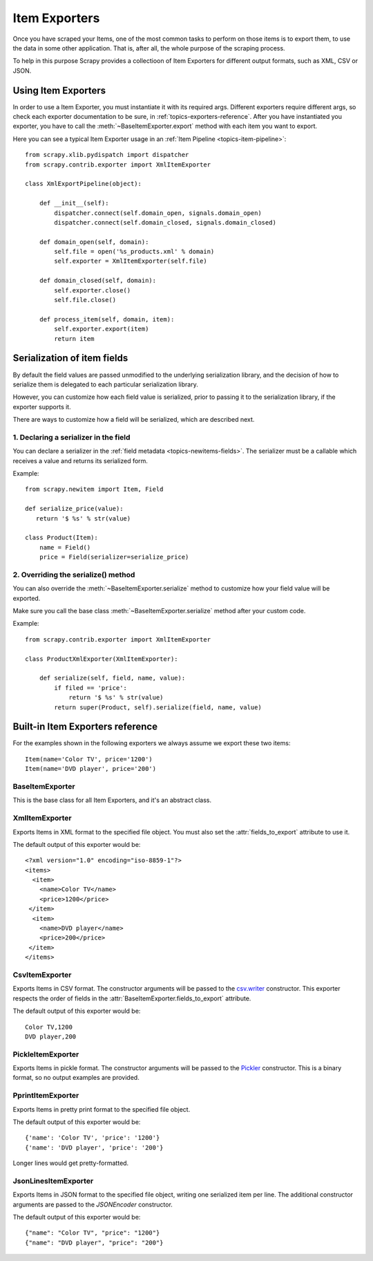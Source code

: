 .. _topics-exporters:

==============
Item Exporters
==============

.. module:: scrapy.contrib.exporter
   :synopsis: Item Exporters

Once you have scraped your Items, one of the most common tasks to perform on
those items is to export them, to use the data in some other application. That
is, after all, the whole purpose of the scraping process.

To help in this purpose Scrapy provides a collectioon of Item Exporters for
different output formats, such as XML, CSV or JSON.

Using Item Exporters
====================

In order to use a Item Exporter, you  must instantiate it with its required
args.  Different exporters require different args, so check each exporter
documentation to be sure, in :ref:`topics-exporters-reference`. After you have
instantiated you exporter, you have to call the
:meth:`~BaseItemExporter.export` method with each item you want to export.

Here you can see a typical Item Exporter usage in an :ref:`Item Pipeline
<topics-item-pipeline>`::

   from scrapy.xlib.pydispatch import dispatcher
   from scrapy.contrib.exporter import XmlItemExporter

   class XmlExportPipeline(object):

       def __init__(self):
           dispatcher.connect(self.domain_open, signals.domain_open) 
           dispatcher.connect(self.domain_closed, signals.domain_closed)

       def domain_open(self, domain):
           self.file = open('%s_products.xml' % domain)
           self.exporter = XmlItemExporter(self.file)

       def domain_closed(self, domain):
           self.exporter.close()
           self.file.close()

       def process_item(self, domain, item):
           self.exporter.export(item)
           return item


.. _topics-exporters-field-serialization:

Serialization of item fields
============================

By default the field values are passed unmodified to the underlying
serialization library, and the decision of how to serialize them is delegated
to each particular serialization library.

However, you can customize how each field value is serialized, prior to passing
it to the serialization library, if the exporter supports it.

There are ways to customize how a field will be serialized, which are described
next.

1. Declaring a serializer in the field
--------------------------------------

You can declare a serializer in the :ref:`field metadata
<topics-newitems-fields>`. The serializer must be a callable which receives a
value and returns its serialized form.

Example::

      from scrapy.newitem import Item, Field

      def serialize_price(value):
         return '$ %s' % str(value)

      class Product(Item):
          name = Field()
          price = Field(serializer=serialize_price)


2. Overriding the serialize() method
------------------------------------

You can also override the :meth:`~BaseItemExporter.serialize` method to
customize how your field value will be exported.

Make sure you call the base class :meth:`~BaseItemExporter.serialize` method
after your custom code. 

Example::

      from scrapy.contrib.exporter import XmlItemExporter

      class ProductXmlExporter(XmlItemExporter):

          def serialize(self, field, name, value):
              if filed == 'price':
                  return '$ %s' % str(value)
              return super(Product, self).serialize(field, name, value)
             
.. _topics-exporters-reference:

Built-in Item Exporters reference
=================================

For the examples shown in the following exporters we always assume we export
these two items::

    Item(name='Color TV', price='1200')
    Item(name='DVD player', price='200')

BaseItemExporter
----------------

.. class:: BaseItemExporter

   This is the base class for all Item Exporters, and it's an abstract class.

   .. method:: export(item)

      Exports the item to the specific exporter format. This method must be
      implemented in subclasses.

   .. method:: serialize_default(field, name, value)

      Serializes the field value to ``str``. You can override this method in
      custom Item Exporters.

   .. method:: close()

      Called when there are no more items to export, so the exporter can close
      the serialization, for those formats that require it (like XML).

   .. attribute:: fields_to_export

      A list with the name of the fields that will be exported, or None if you
      want to export all fields. Defaults to None.

      Some exporters (like :class:`CsvItemExporter`) respect the order of the
      fields defined in this attribute.

   .. attribute:: export_empty_elements

      Whether to include empty elements in the exported XML (in case of
      empty/missing fields). Defaults to ``False``.

.. highlight:: none

XmlItemExporter
---------------

.. class:: XmlItemExporter(file)

   Exports Items in XML format to the specified file object. You must also set
   the :attr:`fields_to_export` attribute to use it.

   The default output of this exporter would be::

       <?xml version="1.0" encoding="iso-8859-1"?>
       <items>
         <item>
           <name>Color TV</name>
           <price>1200</price>
        </item>
         <item>
           <name>DVD player</name>
           <price>200</price>
        </item>
       </items>

   .. attribute:: root_element

      The name of root element in the exported XML. Defaults to ``'items'``.

   .. attribute:: item_element

      The name of each item element in the exported XML. Defaults to ``'item'``.

CsvItemExporter
---------------

.. class:: CsvItemExporter(\*args, \**kwargs)

   Exports Items in CSV format. The constructor arguments will be passed to the
   `csv.writer`_ constructor. This exporter respects the order of fields in the
   :attr:`BaseItemExporter.fields_to_export` attribute.

   The default output of this exporter would be::

      Color TV,1200
      DVD player,200
      
   .. attribute:: include_headers_line

      If ``True`` the first line in the CSV export will include the name of the
      fields columns, taken from the :attr:`BaseItemExporter.fields_to_export`
      attribute. Defaults to ``False``.

.. _csv.writer: http://docs.python.org/library/csv.html#csv.writer

PickleItemExporter
------------------

.. class:: PickleItemExporter(\*args, \**kwargs)

   Exports Items in pickle format. The constructor arguments will be passed to
   the `Pickler`_ constructor. This is a binary format, so no output examples
   are provided.

.. _Pickler: http://docs.python.org/library/pickle.html#pickle.Pickler

PprintItemExporter
------------------

.. class:: PprintItemExporter(file)

   Exports Items in pretty print format to the specified file object.

   The default output of this exporter would be::

        {'name': 'Color TV', 'price': '1200'}
        {'name': 'DVD player', 'price': '200'}

   Longer lines would get pretty-formatted.

JsonLinesItemExporter
---------------------

.. module:: scrapy.contrib.exporter.jsonlines
   :synopsis: JsonLines Item Exporter

.. class:: JsonLinesItemExporter(file, \*args, \**kwargs)

   Exports Items in JSON format to the specified file object, writing one
   serialized item per line. The additional constructor arguments are passed to
   the `JSONEncoder` constructor.

   The default output of this exporter would be::

        {"name": "Color TV", "price": "1200"}
        {"name": "DVD player", "price": "200"}

.. _JSONEncoder: http://docs.python.org/library/json.html#json.JSONEncoder
